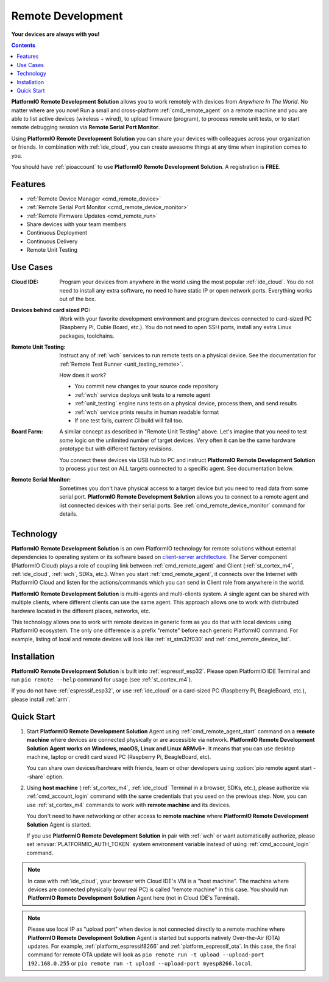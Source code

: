 
.. |PIORemote| replace:: **PlatformIO Remote Development Solution**
.. |PIOCloud| replace:: PlatformIO Cloud

.. _pioremote:

Remote Development
==================

**Your devices are always with you!**

.. contents:: Contents
    :local:
    :depth: 1

|PIORemote| allows you to work remotely with devices from
*Anywhere In The World*. No matter where are you now! Run a small and
cross-platform :ref:`cmd_remote_agent` on a remote machine and you are able to
list active devices (wireless + wired), to upload firmware (program),
to process remote unit tests, or to start remote debugging session via
**Remote Serial Port Monitor**.

Using |PIORemote| you can share your devices with colleagues across your
organization or friends. In combination with :ref:`ide_cloud`, you can create
awesome things at any time when inspiration comes to you.

You should have :ref:`pioaccount` to use |PIORemote|.
A registration is **FREE**.


Features
--------

* :ref:`Remote Device Manager <cmd_remote_device>`
* :ref:`Remote Serial Port Monitor <cmd_remote_device_monitor>`
* :ref:`Remote Firmware Updates <cmd_remote_run>`
* Share devices with your team members
* Continuous Deployment
* Continuous Delivery
* Remote Unit Testing

Use Cases
---------

:Cloud IDE:
  Program your devices from anywhere in the world using the most popular
  :ref:`ide_cloud`. You do not need to install any extra software, no need to
  have static IP or open network ports. Everything works out of the box.

:Devices behind card sized PC:
  Work with your favorite development environment and program devices connected
  to card-sized PC (Raspberry Pi, Cubie Board, etc.). You do not need to open
  SSH ports, install any extra Linux packages, toolchains.

:Remote Unit Testing:
  Instruct any of :ref:`wch` services to run remote tests on a physical device.
  See the documentation for :ref:`Remote Test Runner <unit_testing_remote>`.

  How does it work?

  - You commit new changes to your source code repository
  - :ref:`wch` service deploys unit tests to a remote agent
  - :ref:`unit_testing` engine runs tests on a physical device, process them,
    and send results
  - :ref:`wch` service prints results in human readable format
  - If one test fails, current CI build will fail too.

:Board Farm:
  A similar concept as described in "Remote Unit Testing" above. Let's imagine
  that you need to test some logic on the unlimited number of target devices.
  Very often it can be the same hardware prototype but with different factory
  revisions.

  You connect these devices via USB hub to PC and instruct |PIORemote| to
  process your test on ALL targets connected to a specific agent. See
  documentation below.

:Remote Serial Monitor:
  Sometimes you don't have physical access to a target device but you need to
  read data from some serial port. |PIORemote| allows you to connect to a
  remote agent and list connected devices with their serial ports. See
  :ref:`cmd_remote_device_monitor` command for details.

Technology
----------

.. image:: ../_static/images/pio-remote-architecture.png

|PIORemote| is an own PlatformIO technology
for remote solutions without external dependencies to
operating system or its software based on `client-server architecture <https://en.wikipedia.org/wiki/Client–server_model>`_.
The Server component (|PIOCloud|) plays a role of coupling link between
:ref:`cmd_remote_agent` and Client (:ref:`st_cortex_m4`, :ref:`ide_cloud`,
:ref:`wch`, SDKs, etc.).
When you start :ref:`cmd_remote_agent`, it connects over the Internet with
|PIOCloud| and listen for the actions/commands which you can send in Client
role from anywhere in the world.

|PIORemote| is multi-agents and multi-clients system. A single agent can be
shared with multiple clients, where different clients can use the same agent.
This approach allows one to work with distributed hardware located in the different
places, networks, etc.

This technology allows one to work with remote devices in generic form as you
do that with local devices using PlatformIO ecosystem. The only one difference
is a prefix "remote" before each generic PlatformIO command. For example,
listing of local and remote devices will look like :ref:`st_stm32f030` and
:ref:`cmd_remote_device_list`.

Installation
------------

|PIORemote| is built into :ref:`espressif_esp32`. Please open PlatformIO IDE Terminal
and run ``pio remote --help`` command for usage (see :ref:`st_cortex_m4`).

If you do not have :ref:`espressif_esp32`, or use :ref:`ide_cloud` or a card-sized PC
(Raspberry Pi, BeagleBoard, etc.), please install :ref:`arm`.

.. _pio_remote_quickstart:

Quick Start
-----------

1.  Start |PIORemote| Agent using :ref:`cmd_remote_agent_start` command on a
    **remote machine** where devices are connected physically or are accessible
    via network. |PIORemote| **Agent works on Windows, macOS, Linux and Linux ARMv6+**.
    It means that you can use desktop machine, laptop or credit card sized PC
    (Raspberry Pi, BeagleBoard, etc).

    You can share own devices/hardware with friends, team or other developers
    using :option:`pio remote agent start --share` option.

2.  Using **host machine** (:ref:`st_cortex_m4`, :ref:`ide_cloud` Terminal in
    a browser, SDKs, etc.), please authorize via :ref:`cmd_account_login`
    command with the same credentials that you used on the previous step.
    Now, you can use :ref:`st_cortex_m4` commands to work with
    **remote machine** and its devices.

    You don't need to have networking or other access to **remote machine**
    where |PIORemote| Agent is started.

    If you use |PIORemote| in pair with :ref:`wch` or want automatically authorize,
    please set :envvar:`PLATFORMIO_AUTH_TOKEN` system environment variable
    instead of using :ref:`cmd_account_login` command.

.. note::
    In case with :ref:`ide_cloud`, your browser with Cloud IDE's VM is a
    "host machine". The machine where devices are connected physically (your
    real PC) is called "remote machine" in this case. You should run
    |PIORemote| Agent here (not in Cloud IDE's Terminal).

.. note::
    Please use local IP as "upload port" when device is not connected directly
    to a remote machine where |PIORemote| Agent is started but supports natively
    Over-the-Air (OTA) updates. For example, :ref:`platform_espressif8266` and
    :ref:`platform_espressif_ota`. In this case, the final command for remote
    OTA update will look as ``pio remote run -t upload --upload-port 192.168.0.255``
    or ``pio remote run -t upload --upload-port myesp8266.local``.


